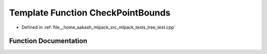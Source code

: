 .. _exhale_function_tree__test_8cpp_1a2565533dee77036eb8552118331c0e49:

Template Function CheckPointBounds
==================================

- Defined in :ref:`file__home_aakash_mlpack_src_mlpack_tests_tree_test.cpp`


Function Documentation
----------------------


.. doxygenfunction:: CheckPointBounds(TreeType&)
